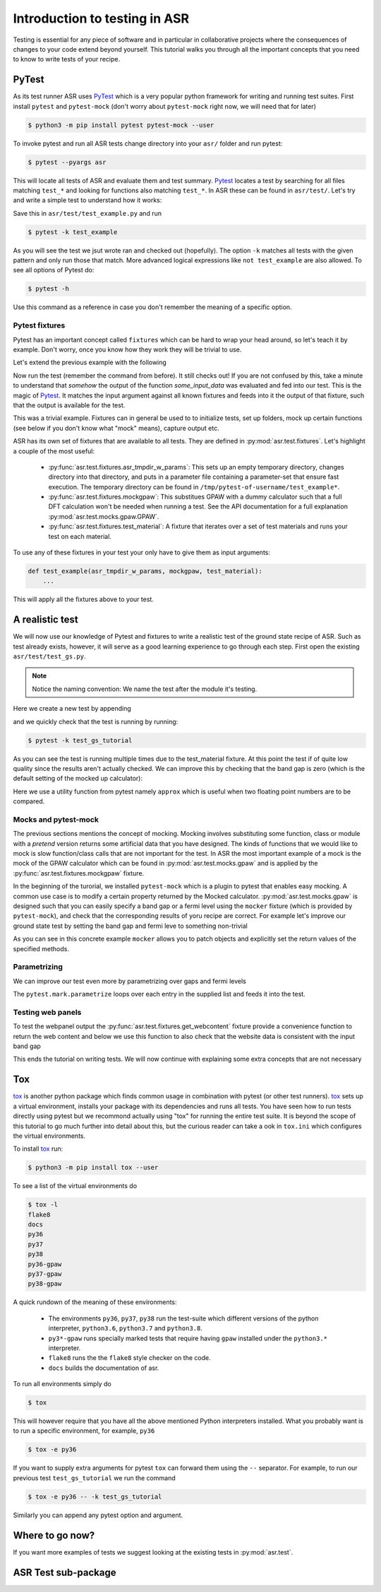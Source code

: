 .. _Testing tutorial:

==============================
Introduction to testing in ASR
==============================

Testing is essential for any piece of software and in particular in
collaborative projects where the consequences of changes to your code
extend beyond yourself. This tutorial walks you through all the
important concepts that you need to know to write tests of your
recipe.

PyTest
======

As its test runner ASR uses PyTest_ which is a very popular python
framework for writing and running test suites. First install
``pytest`` and ``pytest-mock`` (don't worry about ``pytest-mock``
right now, we will need that for later)

.. code-block:: console

   $ python3 -m pip install pytest pytest-mock --user

To invoke pytest and run all ASR tests change directory into your
``asr/`` folder and run pytest:

.. code-block:: console

  $ pytest --pyargs asr

This will locate all tests of ASR and evaluate them and test
summary. Pytest_ locates a test by searching for all files matching
``test_*`` and looking for functions also matching ``test_*``. In ASR
these can be found in ``asr/test/``. Let's try and write a simple test
to understand how it works:

.. code-block:: python
   :caption: asr/test/test_example.py

   def test_adding_numbers():
       a = 1
       b = 2
       assert a + b == 3

Save this in ``asr/test/test_example.py`` and run

.. code-block:: console

   $ pytest -k test_example


As you will see the test we jsut wrote ran and checked out
(hopefully). The option ``-k`` matches all tests with the given
pattern and only run those that match. More advanced logical
expressions like ``not test_example`` are also allowed. To see all
options of Pytest do:

.. code-block:: console

   $ pytest -h

Use this command as a reference in case you don't remember the meaning
of a specific option.

Pytest fixtures
---------------

Pytest has an important concept called ``fixtures`` which can be hard
to wrap your head around, so let's teach it by example. Don't worry,
once you know how they work they will be trivial to use.

Let's extend the previous example with the following

.. code-block:: python
   :caption: asr/test/test_example.py

   import pytest


   @pytest.fixture()
   def some_input_data():
       return 1

   def test_adding_numbers(some_input_data):
       b = 2
       assert some_input_data + b == 3

Now run the test (remember the command from before). It still checks
out! If you are not confused by this, take a minute to understand that
`somehow` the output of the function `some_input_data` was evaluated
and fed into our test. This is the magic of Pytest_. It matches the
input argument against all known fixtures and feeds into it the output
of that fixture, such that the output is available for the test.

This was a trivial example. Fixtures can in general be used to to
initialize tests, set up folders, mock up certain functions (see below
if you don't know what "mock" means), capture output etc.

ASR has its own set of fixtures that are available to all tests. They
are defined in :py:mod:`asr.test.fixtures`. Let's highlight a couple
of the most useful:

  - :py:func:`asr.test.fixtures.asr_tmpdir_w_params`: This sets up an
    empty temporary directory, changes directory into that directory,
    and puts in a parameter file containing a parameter-set that
    ensure fast execution. The temporary directory can be found in
    ``/tmp/pytest-of-username/test_example*``.
  - :py:func:`asr.test.fixtures.mockgpaw`: This substitues GPAW with a
    dummy calculator such that a full DFT calculation won't be needed
    when running a test. See the API documentation for a full
    explanation :py:mod:`asr.test.mocks.gpaw.GPAW`.
  - :py:func:`asr.test.fixtures.test_material`: A fixture that iterates
    over a set of test materials and runs your test on each material.

To use any of these fixtures in your test your only have to give them
as input arguments:

.. code-block::

   def test_example(asr_tmpdir_w_params, mockgpaw, test_material):
       ...

This will apply all the fixtures above to your test.

A realistic test
================

We will now use our knowledge of Pytest and fixtures to write a
realistic test of the ground state recipe of ASR. Such as test already
exists, however, it will serve as a good learning experience to go
through each step. First open the existing
``asr/test/test_gs.py``.

.. note:: Notice the naming convention: We name the test after the module it's testing.

Here we create a new test by appending

.. code-block:: python
   :caption: asr/test/test_gs.py

   ...

   def test_gs_tutorial(asr_tmpdir_w_params, mockgpaw, test_material):
       from asr.gs import main

       main()
   

and we quickly check that the test is running by running:

.. code-block:: console

   $ pytest -k test_gs_tutorial

As you can see the test is running multiple times due to the
test_material fixture. At this point the test if of quite low quality
since the results aren't actually checked. We can improve this by
checking that the band gap is zero (which is the default setting of
the mocked up calculator):

.. code-block:: python
   :caption: asr/test/test_gs.py

   ...

   def test_gs_tutorial(asr_tmpdir_w_params, mockgpaw, test_material):
       from asr.gs import main

       results = main()

       assert results['gap'] == pytest.approx(0)

Here we use a utility function from pytest namely ``approx`` which is
useful when two floating point numbers are to be compared.


Mocks and pytest-mock
---------------------

The previous sections mentions the concept of mocking. Mocking involves
substituting some function, class or module with a `pretend` version
returns some artificial data that you have designed. The kinds of
functions that we would like to mock is slow function/class calls that
are not important for the test. In ASR the most important example of a
mock is the mock of the GPAW calculator which can be found in
:py:mod:`asr.test.mocks.gpaw` and is applied by the
:py:func:`asr.test.fixtures.mockgpaw` fixture.

In the beginning of the turorial, we installed ``pytest-mock`` which
is a plugin to pytest that enables easy mocking. A common use case is
to modify a certain property returned by the Mocked
calculator. :py:mod:`asr.test.mocks.gpaw` is designed such that you
can easily specify a band gap or a fermi level using the ``mocker``
fixture (which is provided by ``pytest-mock``), and check that the
corresponding results of yoru recipe are correct. For example let's
improve our ground state test by setting the band gap and fermi leve
to something non-trivial

.. code-block:: python
   :caption: asr/test/test_gs.py

   ...

   def test_gs_tutorial(asr_tmpdir_w_params, mockgpaw, mocker, test_material):
       from asr.gs import main
       from gpaw import GPAW

       mocker.patch.object(GPAW, '_get_band_gap')
       mocker.patch.object(GPAW, '_get_fermi_level')
       GPAW._get_fermi_level.return_value = 0.5
       GPAW._get_band_gap.return_value = 1
	     
       results = main()

       assert results['gap'] == pytest.approx(1)


As you can see in this concrete example ``mocker`` allows you to patch
objects and explicitly set the return values of the specified methods.

Parametrizing
-------------

We can improve our test even more by parametrizing over gaps and fermi
levels

.. code-block:: python
   :caption: asr/test/test_gs.py

   ...

   @pytest.mark.parametrize('gap', [0, 1])
   @pytest.mark.parametrize('fermi_level', [0.5, 1.5])
   def test_gs_tutorial(asr_tmpdir_w_params, mockgpaw, mocker, test_material,
                        gap, fermi_level):
       from asr.gs import main
       from gpaw import GPAW

       mocker.patch.object(GPAW, '_get_band_gap')
       mocker.patch.object(GPAW, '_get_fermi_level')
       GPAW._get_fermi_level.return_value = 0.5
       GPAW._get_band_gap.return_value = 1
	     
       results = main()

       assert results.get("efermi") == approx(fermi_level)
       if gap >= fermi_level:
           assert results.get("gap") == approx(gap)
       else:
           assert results.get("gap") == approx(0)

The ``pytest.mark.parametrize`` loops over each entry in the supplied
list and feeds it into the test.

Testing web panels
------------------

To test the webpanel output the
:py:func:`asr.test.fixtures.get_webcontent` fixture provide a
convenience function to return the web content and below we use this
function to also check that the website data is consistent with the
input band gap

.. code-block:: python
   :caption: asr/test/test_gs.py

   ...

   @pytest.mark.parametrize('gap', [0, 1])
   @pytest.mark.parametrize('fermi_level', [0.5, 1.5])
   def test_gs_tutorial(asr_tmpdir_w_params, mockgpaw, mocker,
	                get_webcontent, test_material,
                        gap, fermi_level):
       from asr.gs import main
       from gpaw import GPAW

       mocker.patch.object(GPAW, '_get_band_gap')
       mocker.patch.object(GPAW, '_get_fermi_level')
       GPAW._get_fermi_level.return_value = 0.5
       GPAW._get_band_gap.return_value = 1
	     
       results = main()

       assert results.get("efermi") == approx(fermi_level)
       if gap >= fermi_level:
           assert results.get("gap") == approx(gap)
       else:
           assert results.get("gap") == approx(0)

       content = get_webcontent()
       assert f'<td>Bandgap</td><td>{gap:0.2f}eV</td>' in content

This ends the tutorial on writing tests. We will now continue with
explaining some extra concepts that are not necessary

Tox
===

tox_ is another python package which finds common usage in combination
with pytest (or other test runners). tox_ sets up a virtual
environment, installs your package with its dependencies and runs all
tests. You have seen how to run tests directly using pytest but we
recommond actually using "tox" for running the entire test suite. It
is beyond the scope of this tutorial to go much further into detail
about this, but the curious reader can take a ook in ``tox.ini`` which
configures the virtual environments.

To install tox_ run:

.. code-block:: console

   $ python3 -m pip install tox --user

To see a list of the virtual environments do

.. code-block:: console

   $ tox -l
   flake8
   docs
   py36
   py37
   py38
   py36-gpaw
   py37-gpaw
   py38-gpaw

A quick rundown of the meaning of these environments:

  - The environments ``py36``, ``py37``, ``py38`` run the test-suite
    which different versions of the python interpreter, ``python3.6``,
    ``python3.7`` and ``python3.8``.
  - ``py3*-gpaw`` runs specially marked tests that require having
    ``gpaw`` installed under the ``python3.*`` interpreter.
  - ``flake8`` runs the the ``flake8`` style checker on the code.
  - ``docs`` builds the documentation of asr.

To run all environments simply do

.. code-block:: console

   $ tox

This will however require that you have all the above mentioned Python
interpreters installed. What you probably want is to run a specific
environment, for example, ``py36``

.. code-block:: console

   $ tox -e py36

If you want to supply extra arguments for pytest ``tox`` can forward
them using the ``--`` separator. For example, to run our previous test
``test_gs_tutorial`` we run the command

.. code-block:: console

   $ tox -e py36 -- -k test_gs_tutorial

Similarly you can append any pytest option and argument.

Where to go now?
================

If you want more examples of tests we suggest looking at the existing
tests in :py:mod:`asr.test`.

ASR Test sub-package
====================

.. _PyTest: https://docs.pytest.org/en/latest/
.. _tox: https://tox.readthedocs.io/en/latest/
